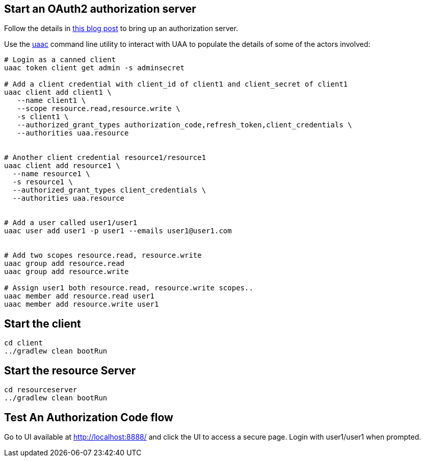 == Start an OAuth2 authorization server

Follow the details in http://www.java-allandsundry.com/2017/02/bootstrapping-oauth2-authorization.html[this blog post] to bring up an authorization server.

Use the https://github.com/cloudfoundry/cf-uaac[uaac] command line utility to interact with UAA to populate the details of some of the actors involved:

[source, bash]
----

# Login as a canned client
uaac token client get admin -s adminsecret

# Add a client credential with client_id of client1 and client_secret of client1
uaac client add client1 \
   --name client1 \
   --scope resource.read,resource.write \
   -s client1 \
   --authorized_grant_types authorization_code,refresh_token,client_credentials \
   --authorities uaa.resource


# Another client credential resource1/resource1
uaac client add resource1 \
  --name resource1 \
  -s resource1 \
  --authorized_grant_types client_credentials \
  --authorities uaa.resource


# Add a user called user1/user1
uaac user add user1 -p user1 --emails user1@user1.com


# Add two scopes resource.read, resource.write
uaac group add resource.read
uaac group add resource.write

# Assign user1 both resource.read, resource.write scopes..
uaac member add resource.read user1
uaac member add resource.write user1

----

== Start the client


[source, bash]
----
cd client
../gradlew clean bootRun
----


== Start the resource Server


[source, bash]
----
cd resourceserver
../gradlew clean bootRun
----


== Test An Authorization Code flow

Go to UI available at http://localhost:8888/ and click the UI to access a secure page. Login with user1/user1 when prompted.